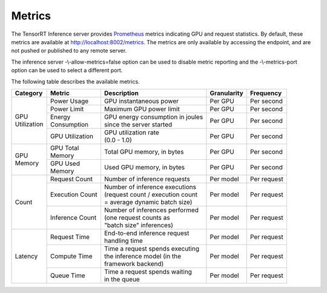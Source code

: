..
  # Copyright (c) 2018, NVIDIA CORPORATION. All rights reserved.
  #
  # Redistribution and use in source and binary forms, with or without
  # modification, are permitted provided that the following conditions
  # are met:
  #  * Redistributions of source code must retain the above copyright
  #    notice, this list of conditions and the following disclaimer.
  #  * Redistributions in binary form must reproduce the above copyright
  #    notice, this list of conditions and the following disclaimer in the
  #    documentation and/or other materials provided with the distribution.
  #  * Neither the name of NVIDIA CORPORATION nor the names of its
  #    contributors may be used to endorse or promote products derived
  #    from this software without specific prior written permission.
  #
  # THIS SOFTWARE IS PROVIDED BY THE COPYRIGHT HOLDERS ``AS IS'' AND ANY
  # EXPRESS OR IMPLIED WARRANTIES, INCLUDING, BUT NOT LIMITED TO, THE
  # IMPLIED WARRANTIES OF MERCHANTABILITY AND FITNESS FOR A PARTICULAR
  # PURPOSE ARE DISCLAIMED.  IN NO EVENT SHALL THE COPYRIGHT OWNER OR
  # CONTRIBUTORS BE LIABLE FOR ANY DIRECT, INDIRECT, INCIDENTAL, SPECIAL,
  # EXEMPLARY, OR CONSEQUENTIAL DAMAGES (INCLUDING, BUT NOT LIMITED TO,
  # PROCUREMENT OF SUBSTITUTE GOODS OR SERVICES; LOSS OF USE, DATA, OR
  # PROFITS; OR BUSINESS INTERRUPTION) HOWEVER CAUSED AND ON ANY THEORY
  # OF LIABILITY, WHETHER IN CONTRACT, STRICT LIABILITY, OR TORT
  # (INCLUDING NEGLIGENCE OR OTHERWISE) ARISING IN ANY WAY OUT OF THE USE
  # OF THIS SOFTWARE, EVEN IF ADVISED OF THE POSSIBILITY OF SUCH DAMAGE.

.. _section-metrics:

Metrics
=======

The TensorRT Inference server provides `Prometheus
<https://prometheus.io/>`_ metrics indicating GPU and request
statistics. By default, these metrics are available at
http://localhost:8002/metrics. The metrics are only available by
accessing the endpoint, and are not pushed or published to any remote
server.

The inference server -\\-allow-metrics=false option can be used to
disable metric reporting and the -\\-metrics-port option can be used
to select a different port.

The following table describes the available metrics.

+--------------+----------------+---------------------------------------+-----------+-----------+
|Category      |Metric          |Description                            |Granularity|Frequency  |
|              |                |                                       |           |           |
+==============+================+=======================================+===========+===========+
|| GPU         |Power Usage     |GPU instantaneous power                |Per GPU    |Per second |
|| Utilization |                |                                       |           |           |
|              |                |                                       |           |           |
+              +----------------+---------------------------------------+-----------+-----------+
|              |Power Limit     |Maximum GPU power limit                |Per GPU    |Per second |
|              |                |                                       |           |           |
+              +----------------+---------------------------------------+-----------+-----------+
|              || Energy        || GPU energy consumption in joules     |Per GPU    |Per second |
|              || Consumption   || since the server started             |           |           |
+              +----------------+---------------------------------------+-----------+-----------+
|              |GPU Utilization || GPU utilization rate                 |Per GPU    |Per second |
|              |                || (0.0 - 1.0)                          |           |           |
+--------------+----------------+---------------------------------------+-----------+-----------+
|| GPU         || GPU Total     || Total GPU memory, in bytes           |Per GPU    |Per second |
|| Memory      || Memory        |                                       |           |           |
+              +----------------+---------------------------------------+-----------+-----------+
|              || GPU Used      || Used GPU memory, in bytes            |Per GPU    |Per second |
|              || Memory        |                                       |           |           |
+--------------+----------------+---------------------------------------+-----------+-----------+
|Count         |Request Count   || Number of inference requests         |Per model  |Per request|
|              |                |                                       |           |           |
|              |                |                                       |           |           |
|              |                |                                       |           |           |
+              +----------------+---------------------------------------+-----------+-----------+
|              |Execution Count || Number of inference executions       |Per model  |Per request|
|              |                || (request count / execution count     |           |           |
|              |                || = average dynamic batch size)        |           |           |
|              |                |                                       |           |           |
+              +----------------+---------------------------------------+-----------+-----------+
|              |Inference Count || Number of inferences performed       |Per model  |Per request|
|              |                || (one request counts as               |           |           |
|              |                || "batch size" inferences)             |           |           |
|              |                |                                       |           |           |
+--------------+----------------+---------------------------------------+-----------+-----------+
|Latency       |Request Time    || End-to-end inference request         |Per model  |Per request|
|              |                || handling time                        |           |           |
|              |                |                                       |           |           |
|              |                |                                       |           |           |
+              +----------------+---------------------------------------+-----------+-----------+
|              |Compute Time    || Time a request spends executing      |Per model  |Per request|
|              |                || the inference model (in the          |           |           |
|              |                || framework backend)                   |           |           |
|              |                |                                       |           |           |
+              +----------------+---------------------------------------+-----------+-----------+
|              |Queue Time      || Time a request spends waiting        |Per model  |Per request|
|              |                || in the queue                         |           |           |
|              |                |                                       |           |           |
|              |                |                                       |           |           |
|              |                |                                       |           |           |
+--------------+----------------+---------------------------------------+-----------+-----------+
